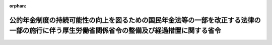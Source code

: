 .. _429M60000100021_20170401_000000000000000:

:orphan:

============================================================================================================================================
公的年金制度の持続可能性の向上を図るための国民年金法等の一部を改正する法律の一部の施行に伴う厚生労働省関係省令の整備及び経過措置に関する省令
============================================================================================================================================

.. raw:: html
    
    
    <main id="contentsLaw" class="active">
    <div id="innerDocument" class="active">
    
    
    
    
    <div style="margin-bottom: 12px;">
    <div id="lawTitleNo" style="font-size: 1.067rem; font-weight: bold;" class="_shokanBoxParent">平成二十九年厚生労働省令第二十一号<div class="_shokanBox"></div>
    <div class="_inyoBox" id="_inyo_"></div>
    </div>
    <div id="lawTitle" style="margin-left: 3rem; font-size: 1.5rem; font-weight: bold; line-height: 1.25em;" class="_shokanBoxParent">
    <span data-xpath="">公的年金制度の持続可能性の向上を図るための国民年金法等の一部を改正する法律の一部の施行に伴う厚生労働省関係省令の整備及び経過措置に関する省令</span><div class="_shokanBox" id="_shokan_"><div class="_shokanBtnIcons"></div></div>
    <div class="_inyoBox" id="_inyo_"></div>
    </div>
    </div><section id="EnactStatement" class="active EnactStatement"><div class="_div_EnactStatement _shokanBoxParent" style="text-indent: 1em;">
    <span data-xpath="">公的年金制度の持続可能性の向上を図るための国民年金法等の一部を改正する法律（平成二十八年法律第百十四号）の一部の施行に伴い、厚生年金保険法（昭和二十九年法律第百十五号）第九十八条第三項の規定に基づき、公的年金制度の持続可能性の向上を図るための国民年金法等の一部を改正する法律の一部の施行に伴う厚生労働省関係省令の整備及び経過措置に関する省令を次のように定める。</span><div class="_shokanBox" id="_shokan_"><div class="_shokanBtnIcons"></div></div>
    <div class="_inyoBox" id="_inyo_"></div>
    </div></section><section id="MainProvision" class="active MainProvision"><section id="" class="active Article"><div style="margin-left: 1em; font-weight: bold;" class="_div_ArticleCaption _shokanBoxParent">
    <span data-xpath="">（継続短時間労働被保険者の届出に関する経過措置）</span><div class="_shokanBox" id="_shokan_"><div class="_shokanBtnIcons"></div></div>
    <div class="_inyoBox" id="_inyo_"></div>
    </div>
    <div style="margin-left: 1em; text-indent: -1em;" id="" class="_div_ArticleTitle _shokanBoxParent">
    <span style="font-weight: bold;">第二条</span>　<span data-xpath="">受給権者（厚生年金保険法（昭和二十九年法律第百十五号）第二条の五第一項第一号に規定する第一号厚生年金被保険者期間に基づく公的年金制度の持続可能性の向上を図るための国民年金法等の一部を改正する法律の一部の施行に伴う関係政令の整備及び経過措置に関する政令（平成二十九年政令第三十七号。以下「経過措置政令」という。）第二条第一項に規定する障害者・長期加入者の老齢厚生年金の受給権者（同項に規定する継続短時間労働被保険者（以下「継続短時間労働被保険者」という。）に限る。）又は経過措置政令第五条に規定する老齢厚生年金の受給権者（継続短時間労働被保険者であって、繰上げ調整額（同法附則第十三条の五第一項に規定する繰上げ調整額をいう。以下同じ。）が加算された老齢厚生年金（同法附則第八条の二第三項に規定する者であることにより繰上げ調整額が加算されているものを除く。）の受給権者に限る。）に限る。）は、この省令の施行の日（経過措置政令第二条第一項第二号ロに掲げる者にあっては、同号ロに規定する受理日）以後速やかに、次に掲げる事項を記載した届書に、経過措置政令第二条第一項第一号に規定する者に該当することを証する書類を添えて、これを日本年金機構に提出しなければならない。</span><div class="_shokanBox" id="_shokan_"><div class="_shokanBtnIcons"></div></div>
    <div class="_inyoBox" id="_inyo_"></div>
    </div>
    <div id="" style="margin-left: 2em; text-indent: -1em;" class="_div_ItemSentence _shokanBoxParent">
    <span style="font-weight: bold;">一</span>　<span data-xpath="">受給権者の氏名、生年月日及び住所</span><div class="_shokanBox" id="_shokan_"><div class="_shokanBtnIcons"></div></div>
    <div class="_inyoBox" id="_inyo_"></div>
    </div>
    <div id="" style="margin-left: 2em; text-indent: -1em;" class="_div_ItemSentence _shokanBoxParent">
    <span style="font-weight: bold;">二</span>　<span data-xpath="">国民年金法（昭和三十四年法律第百四十一号）第十四条に規定する基礎年金番号</span><div class="_shokanBox" id="_shokan_"><div class="_shokanBtnIcons"></div></div>
    <div class="_inyoBox" id="_inyo_"></div>
    </div>
    <div id="" style="margin-left: 2em; text-indent: -1em;" class="_div_ItemSentence _shokanBoxParent">
    <span style="font-weight: bold;">三</span>　<span data-xpath="">老齢厚生年金の年金証書の年金コード（年金の種別及びその区分を表す記号番号をいう。）</span><div class="_shokanBox" id="_shokan_"><div class="_shokanBtnIcons"></div></div>
    <div class="_inyoBox" id="_inyo_"></div>
    </div>
    <div id="" style="margin-left: 2em; text-indent: -1em;" class="_div_ItemSentence _shokanBoxParent">
    <span style="font-weight: bold;">四</span>　<span data-xpath="">継続短時間労働被保険者に該当する旨</span><div class="_shokanBox" id="_shokan_"><div class="_shokanBtnIcons"></div></div>
    <div class="_inyoBox" id="_inyo_"></div>
    </div></section></section><section id="" class="active SupplProvision"><div class="_div_SupplProvisionLabel SupplProvisionLabel _shokanBoxParent" style="margin-bottom: 10px; margin-left: 3em; font-weight: bold;">
    <span data-xpath="">附　則</span><div class="_shokanBox" id="_shokan_"><div class="_shokanBtnIcons"></div></div>
    <div class="_inyoBox" id="_inyo_"></div>
    </div>
    <section class="active Paragraph"><div style="text-indent: 1em;" class="_div_ParagraphSentence _shokanBoxParent">
    <span data-xpath="">この省令は、平成二十九年四月一日から施行する。</span><div class="_shokanBox" id="_shokan_"><div class="_shokanBtnIcons"></div></div>
    <div class="_inyoBox" id="_inyo_"></div>
    </div></section></section>
    
    
    
    
    
    </div>
    </main>
    
    

